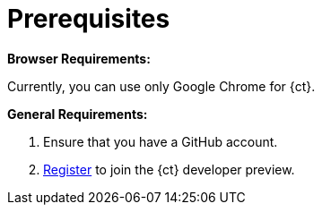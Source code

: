 [id="prerequsites"]
= Prerequisites

*Browser Requirements:*

Currently, you can use only Google Chrome for {ct}.

*General Requirements:*

. Ensure that you have a GitHub account.
. link:https://openshift.io/[Register] to join the {ct} developer preview.
